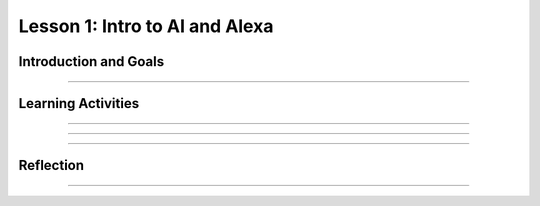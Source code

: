 .. raw:: html

   	<div class="student-logo"> <img class="align-center" src="_static/MobileCSP-AFE-logo-white.png" width="400px" alt="mobile csp and amazon future engineers logo on space background"/> </div>
   	<link rel="stylesheet" href="https://www.w3schools.com/w3css/4/w3.css">
   	<div align-center class="w3-show-inline-block">
		<div class="w3-bar w3-light-grey">
		<table style="width:100%">
			<tr>
			<td style="width:20%"><a href="index.html" class="w3-bar-item w3-button">Alexa in Space Overview</a></td>
			<td style="width:20%"><a href="01-01-stu-intro-to-ai-and-alexa.html" class="w3-bar-item w3-button w3-dark-grey">Lesson 1: Intro to AI and Alexa</a></td>
			<td style="width:20%"><a href="01-02-stu-biases-in-ai.html" class="w3-bar-item w3-button">Lesson 2: Biases in AI</a></td>
			<td style="width:20%"><a href="01-03-stu-ai-in-space-travel.html" class="w3-bar-item w3-button">Lesson 3: AI in Space Travel</a></td>
			<td style="width:20%"><a href="01-04-stu-artemis-alexa.html" class="w3-bar-item w3-button">Lesson 4: Artemis Brings Alexa</a></td>
			</tr>
		</table>
		</div>
	</div>


Lesson 1: Intro to AI and Alexa
========================================

.. raw:: html

    <style>    td { text-align: left; padding: 5px;}</style>

.. raw:: html

        <div class="MCSP-lesson-content">
    <script>
      $(document).ready(function() {
        
        generateSummary(EKmapping['A.01']); /* Change the lesson number */
        generateHovers();
    
        Tipped.create('.vocab', function(element) {
        var vocab = $(element).data('id');
        return vocabulary[vocab];
          }, {
            cache: false,
              position: 'topleft'
              });
      });
    </script>
    <p id="est-length" aria-label="time estimate icon"><b>Time Estimate: 45 minutes</b></p>
 
Introduction and Goals
-----------------------

.. raw:: html

    <p>In this lesson you will learn about <span class="hover vocab yui-wk-div" data-id="artificial intelligence (AI)">artificial intelligence (AI)</span>. Although AI has been around since the 1950s, it is widely recognized now as one of the fastest-growing fields in technology. From ELIZA to <span class="hover vocab yui-wk-div" data-id="Alexa">Alexa</span>, AI has become something we interact with every day, and will be a part of our daily life for the foreseeable future. Navigation apps, 3D photography, facial recognition, and smart assistants are just a few of the everyday uses for AI, and you’ll be introduced to more examples. But how can we define AI? And why is the use of AI being extended into space?</p>
 
 	<p><strong>Learning Objectives:</strong> At the end of this lesson, you will be able to:</p>
 	<ul>
		<li>Explain how <span class="hover vocab yui-wk-div" data-id="Alexa">Alexa</span> is an example of AI.</li>
		<li>Identify how Alexa can be used to perform basic tasks.</li>
	</ul>
    
    <p><strong>Language Objectives:</strong> At the end of this lesson, you will be able to:</p>
       <ul>
		<li>Define in writing artificial intelligence and voice AI.</li>
		<li>Orally describe the characteristics of technology that use artificial intelligence.</li>
		
       </ul> 

::::::::::::::::::

Learning Activities
--------------------

.. raw:: html

	<h3>Discussion: Introduction</h3>
    <p>In this lesson, you will be exploring the challenges that exist in space exploration. This video will introduce you to the Artemis Space Program as well as some of the concepts you will learn in this unit. As you watch, write down some difficulties astronauts may encounter while traveling in space.</p>

.. youtube:: 9Ep8sJ7qj6k
	:width: 560
	:height: 315
	:align: center
	
.. mchoice:: alexa-1-1-1
	:random:
	:practice: T
	:answer_a: Communication
	:feedback_a: Communication is one of the most difficult challenges astronauts face in space. Without the ability to see or hear one another, it is difficult to communicate effectively. This can lead to misunderstanding and frustration.
	:answer_b: Weightlessness
	:answer_c: Lack of sleep
	:answer_d: HAL9000
	:correct: a
	
	What is one of the most difficult challenges astronauts encounter in space?

::::::::::::::::::

.. raw:: html
	
	<h3>Exploration: What is Artificial Intelligence?</h3>
    <p><span class="hover vocab yui-wk-div" data-id="artificial intelligence (AI)">Artificial Intelligence (AI)</span> is the simulation of human intelligence by machines. It is a process of programming a computer to make decisions for itself. This video explores the 5 big ideas associated with <span class="hover vocab yui-wk-div" data-id="artificial intelligence (AI)">AI</span>. As you watch the video, write down ways that you can identify <span class="hover vocab yui-wk-div" data-id="artificial intelligence (AI)">AI</span>.
    
.. youtube:: 
	:width: 560
	:height: 315
	:align: center
	
.. raw:: html

	<h3>Activity: Is it AI?</h3>
	<p>In this activity, you will work with a partner or group to identify which of the examples in the next activity are <span class="hover vocab yui-wk-div" data-id="artificial intelligence (AI)">AI</span>. Discuss the following questions as you complete the activity:</p>
	
	<ul>
		<li>Does the example perceive/understand its environment?</li>
		<li>Does the example continue to learn?</li>
		<li>Does the example make plans or decisions on its own?</li>
		<li>Does the example interact with its environment?</li>
		<li>Who is doing the thinking? Where is the intelligence - with the humans who programmed it or with the device/program?</li>
	</ul>
	
.. tabbed:: alexa-tabgroup-1-1

	.. tab:: Example 1: Automatic Door

		.. raw:: html
		
			<img src="_static/assets/img/isitai1.png" alt="People leaving a store through an automatic door" />
			
		.. mchoice:: alexa-1-1-2
			:random:
			:practice: T
			:answer_a: Yes
			:answer_b: No
			:answer_c: It Depends
			:feedback_a: It depends. If the automatic door using was using facial recognition to operate, it would be an example of AI. If it is just using a sensor to determine if something is there or not, then it would not be an example of AI.
			:feedback_b: It depends. If the automatic door using was using facial recognition to operate, it would be an example of AI. If it is just using a sensor to determine if something is there or not, then it would not be an example of AI.
			:feedback_c: It depends. If the automatic door using was using facial recognition to operate, it would be an example of AI. If it is just using a sensor to determine if something is there or not, then it would not be an example of AI.
			:correct: c
			
			Is this an example of AI?

	.. tab:: Example 2: Automatic Captioning
	
		.. raw:: html
		
			<img src="_static/assets/img/isitai2.png" alt="Two men having a conversation in a lobby with the caption "We can do automatic captioning in real time?"" />

		.. mchoice:: alexa-1-1-3
			:random:
			:practice: T
			:answer_a: Yes
			:answer_b: No
			:answer_c: It Depends
			:feedback_a: Yes, the application is using AI. It processes a lot of data to find patterns in the words to understand what the person is saying. The application goes beyond just recording and playing back what is being said.
			:feedback_b: Yes, the application is using AI. It processes a lot of data to find patterns in the words to understand what the person is saying. The application goes beyond just recording and playing back what is being said.
			:feedback_c: Yes, the application is using AI. It processes a lot of data to find patterns in the words to understand what the person is saying. The application goes beyond just recording and playing back what is being said.
			:correct: a
			
			Is this an example of AI?
		
	.. tab:: Example 3: Remote-Controlled Drone
	
		.. raw:: html
		
			<img src="_static/assets/img/isitai3.png" alt="woman using a remote control to fly a drone" />

		.. mchoice:: alexa-1-1-4
			:random:
			:practice: T
			:answer_a: Yes
			:answer_b: No
			:answer_c: It Depends
			:feedback_a: It depends. The thinking is happening with the person who is controlling the drone, so that part is not AI. However, if the drone can recognize objects or sense when it is close to something and decide to move in a specific direction, then that part is AI.
			:feedback_b: It depends. The thinking is happening with the person who is controlling the drone, so that part is not AI. However, if the drone can recognize objects or sense when it is close to something and decide to move in a specific direction, then that part is AI.
			:feedback_c: It depends. The thinking is happening with the person who is controlling the drone, so that part is not AI. However, if the drone can recognize objects or sense when it is close to something and decide to move in a specific direction, then that part is AI.
			:correct: c
			
			Is this an example of AI?
		
	.. tab:: Example 4: Medical Chatbot 
	
		.. raw:: html
		
			<img src="_static/assets/img/isitai4.png" alt="illustration showing a cellphone with texts and a robot responding in background" />
			
		.. mchoice:: alexa-1-1-5
			:random:
			:practice: T
			:answer_a: Yes
			:answer_b: No
			:answer_c: It Depends
			:feedback_a: Yes, this would be an example of AI. The chatbot (presumably) understands what the person is saying and responding – it is not responding based on a choice/rule.
			:feedback_b: Yes, this would be an example of AI. The chatbot (presumably) understands what the person is saying and responding – it is not responding based on a choice/rule.
			:feedback_c: Yes, this would be an example of AI. The chatbot (presumably) understands what the person is saying and responding – it is not responding based on a choice/rule.
			:correct: a
			
			Is this an example of AI?

::::::::::::::::::

.. raw:: html

	<h3>Discussion: Alexas as AI</h3>
	<p>So far in this lesson, you have defined <span class="hover vocab yui-wk-div" data-id="artificial intelligence (AI)">artificial intelligence</span> and explored examples of <span class="hover vocab yui-wk-div" data-id="artificial intelligence (AI)">AI</span>. Sometimes, an <span class="hover vocab yui-wk-div" data-id="artificial intelligence (AI)">AI</span> technology will incorporate other <span class="hover vocab yui-wk-div" data-id="artificial intelligence (AI)">AI</span> systems or technologies to function. In this video, you will explore how speech recognition functions in conjunction with other <span class="hover vocab yui-wk-div" data-id="artificial intelligence (AI)">AI</span> technologies. As you watch the video, write down reasons that Amazon <span class="hover vocab yui-wk-div" data-id="Alexa">Alexa</span> devices are considered to be <span class="hover vocab yui-wk-div" data-id="artificial intelligence (AI)">AI</span>.
	

.. youtube:: iNbOOgXjnzE
	:width: 560
	:height: 315
	:align: center


.. raw:: html

	<h3>New Words: Wake Words, Intents, and Utterances</h3>
	
	<p>Alexa uses <span class="hover vocab yui-wk-div" data-id="artificial intelligence (AI)">AI</span> to build on preprogrammed skills, speech recognition, and speech synthesis to interact with humans to improve productivity. In the next lesson, you will begin exploring how you will be able to build your own <span class="hover vocab yui-wk-div" data-id="Alexa">Alexa</span> skill. This video introduces some words that will be necessary to begin building your skill. As you watch the video, listen for the terms wake word, intent, and utterance.</p>
	
.. youtube:: 0wqCo7SHiB4
	:width: 560
	:height: 315
	:align: center

::::::::::::::::::
	
Reflection
------------

.. raw:: html
	
	<p>Now that you understand the vast capability of <span class="hover vocab yui-wk-div" data-id="artificial intelligence (AI)">AI</span> to help with productivity here on Earth, you can appreciate how this technology has the potential to be used in space.  In the next lesson, you will explore how <span class="hover vocab yui-wk-div" data-id="artificial intelligence (AI)">AI</span> is currently being used in space and some of the ways it could be used in the future. For now, reflect on what you have learned in this lesson.</p>
	
.. shortanswer:: alexa-1-1-6

	A friend tells you that they do not believe that they have ever used AI. First, in your own words, explain to them what it is, and then tell them how they might have used AI and not even have known it.

.. shortanswer:: alexa-1-1-7

	How do you use AI in your daily life?
	
.. shortanswer:: alexa-1-1-8

	In what ways to you think AI will be used in space?	

::::::::::::::::::